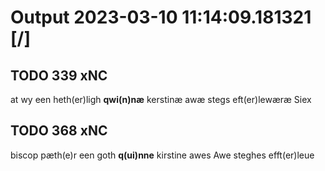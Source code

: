 * Output 2023-03-10 11:14:09.181321 [/]
** TODO 339 xNC
at wy een heth(er)ligh *qwi(n)næ* kerstinæ awæ stegs eft(er)lewæræ Siex
** TODO 368 xNC
biscop pæth(e)r een goth *q(ui)nne* kirstine awes Awe steghes efft(er)leue
